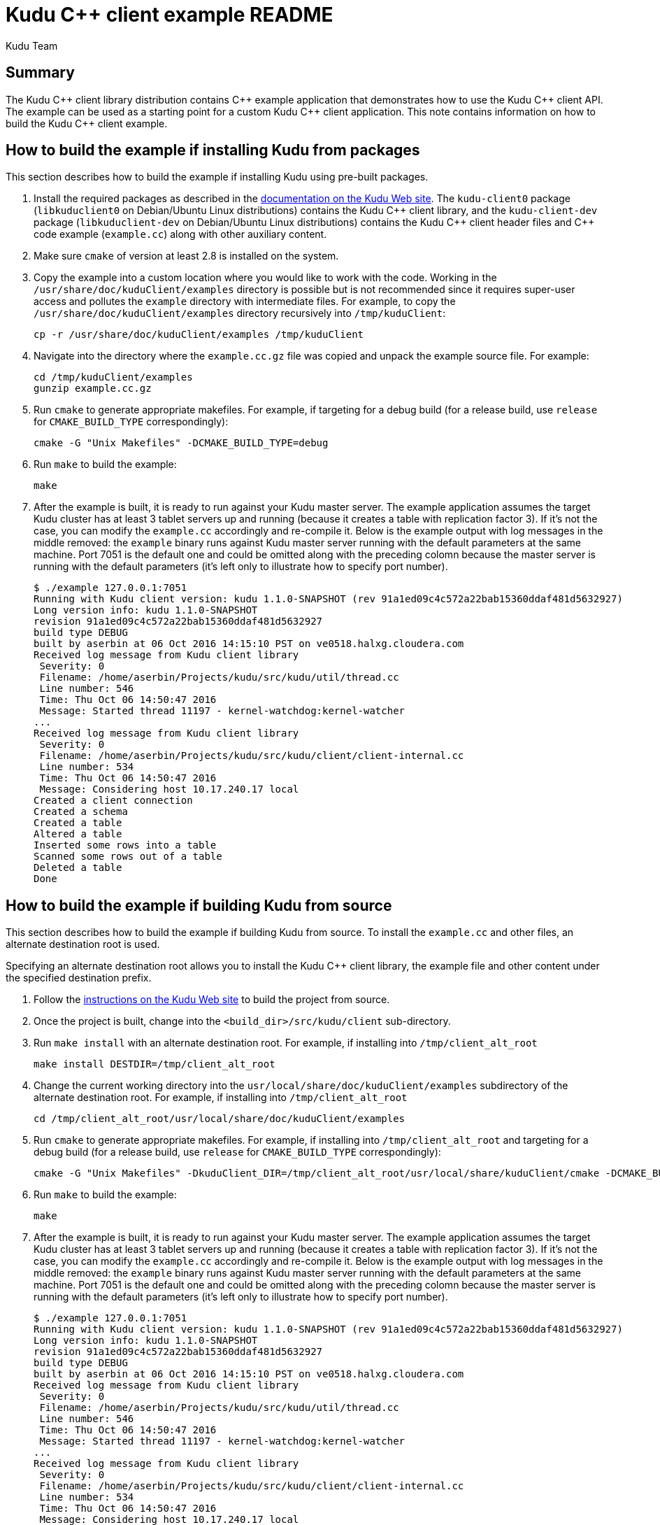 // Licensed to the Apache Software Foundation (ASF) under one
// or more contributor license agreements.  See the NOTICE file
// distributed with this work for additional information
// regarding copyright ownership.  The ASF licenses this file
// to you under the Apache License, Version 2.0 (the
// "License"); you may not use this file except in compliance
// with the License.  You may obtain a copy of the License at
//
//   http://www.apache.org/licenses/LICENSE-2.0
//
// Unless required by applicable law or agreed to in writing,
// software distributed under the License is distributed on an
// "AS IS" BASIS, WITHOUT WARRANTIES OR CONDITIONS OF ANY
// KIND, either express or implied.  See the License for the
// specific language governing permissions and limitations
// under the License.
= Kudu {cpp} client example README
:author: Kudu Team
:homepage: https://kudu.apache.org/

== Summary
The Kudu {cpp} client library distribution contains {cpp} example application
that demonstrates how to use the Kudu {cpp} client API.  The example
can be used as a starting point for a custom Kudu {cpp} client application.
This note contains information on how to build the Kudu {cpp} client example.

== How to build the example if installing Kudu from packages
This section describes how to build the example if installing Kudu
using pre-built packages.

. Install the required packages as described in the
https://kudu.apache.org/docs/installation.html#install_packages[documentation on the Kudu Web site].
The `kudu-client0` package (`libkuduclient0` on Debian/Ubuntu Linux
distributions) contains the Kudu {cpp} client library, and the `kudu-client-dev`
package (`libkuduclient-dev` on Debian/Ubuntu Linux distributions) contains
the Kudu {cpp} client header files and {cpp} code example (`example.cc`)
along with other auxiliary content.

. Make sure `cmake` of version at least 2.8 is installed on the system.

. Copy the example into a custom location where you would like to work
with the code. Working in the `/usr/share/doc/kuduClient/examples`
directory is possible but is not recommended since it requires
super-user access and pollutes the `example` directory with
intermediate files.
For example, to copy the `/usr/share/doc/kuduClient/examples` directory
recursively into `/tmp/kuduClient`:
[source,shell]
cp -r /usr/share/doc/kuduClient/examples /tmp/kuduClient

. Navigate into the directory where the `example.cc.gz` file was copied and
unpack the example source file.  For example:
[source,shell]
cd /tmp/kuduClient/examples
gunzip example.cc.gz

. Run `cmake` to generate appropriate makefiles.  For example, if targeting
for a debug build
(for a release build, use `release` for `CMAKE_BUILD_TYPE` correspondingly):
[source,shell]
cmake -G "Unix Makefiles" -DCMAKE_BUILD_TYPE=debug

. Run `make` to build the example:
[source,shell]
make

. After the example is built, it is ready to run against your Kudu master server.
The example application assumes the target Kudu cluster has at least 3
tablet servers up and running (because it creates a table with replication
factor 3).  If it's not the case, you can modify the `example.cc` accordingly
and re-compile it.  Below is the example output with log messages in the middle
removed: the `example` binary runs against Kudu master server running
with the default parameters at the same machine.  Port 7051 is the default
one and could be omitted along with the preceding colomn because the master
server is running with the default parameters (it's left only to illustrate how
to specify port number).
[source,shell]
$ ./example 127.0.0.1:7051
Running with Kudu client version: kudu 1.1.0-SNAPSHOT (rev 91a1ed09c4c572a22bab15360ddaf481d5632927)
Long version info: kudu 1.1.0-SNAPSHOT
revision 91a1ed09c4c572a22bab15360ddaf481d5632927
build type DEBUG
built by aserbin at 06 Oct 2016 14:15:10 PST on ve0518.halxg.cloudera.com
Received log message from Kudu client library
 Severity: 0
 Filename: /home/aserbin/Projects/kudu/src/kudu/util/thread.cc
 Line number: 546
 Time: Thu Oct 06 14:50:47 2016
 Message: Started thread 11197 - kernel-watchdog:kernel-watcher
...
Received log message from Kudu client library
 Severity: 0
 Filename: /home/aserbin/Projects/kudu/src/kudu/client/client-internal.cc
 Line number: 534
 Time: Thu Oct 06 14:50:47 2016
 Message: Considering host 10.17.240.17 local
Created a client connection
Created a schema
Created a table
Altered a table
Inserted some rows into a table
Scanned some rows out of a table
Deleted a table
Done

== How to build the example if building Kudu from source
This section describes how to build the example if building Kudu from source.
To install the `example.cc` and other files, an alternate destination root
is used.

Specifying an alternate destination root allows you to install the
Kudu {cpp} client library, the example file and other content
under the specified destination prefix.

. Follow the https://kudu.apache.org/docs/installation.html#_build_from_source[instructions on the Kudu Web site]
to build the project from source.

. Once the project is built, change into the `<build_dir>/src/kudu/client`
sub-directory.

. Run `make install` with an alternate destination root.  For example, if
installing into `/tmp/client_alt_root`
[source,shell]
make install DESTDIR=/tmp/client_alt_root

. Change the current working directory into the
`usr/local/share/doc/kuduClient/examples` subdirectory of the alternate
destination root.  For example, if installing into `/tmp/client_alt_root`
[source,shell]
cd /tmp/client_alt_root/usr/local/share/doc/kuduClient/examples

. Run `cmake` to generate appropriate makefiles.  For example, if installing
into `/tmp/client_alt_root` and targeting for a debug build
(for a release build, use `release` for `CMAKE_BUILD_TYPE` correspondingly):
[source,shell]
cmake -G "Unix Makefiles" -DkuduClient_DIR=/tmp/client_alt_root/usr/local/share/kuduClient/cmake -DCMAKE_BUILD_TYPE=debug

. Run `make` to build the example:
[source,shell]
make

. After the example is built, it is ready to run against your Kudu master server.
The example application assumes the target Kudu cluster has at least 3
tablet servers up and running (because it creates a table with replication
factor 3).  If it's not the case, you can modify the `example.cc` accordingly
and re-compile it.  Below is the example output with log messages in the middle
removed: the `example` binary runs against Kudu master server running
with the default parameters at the same machine.  Port 7051 is the default
one and could be omitted along with the preceding colomn because the master
server is running with the default parameters (it's left only to illustrate how
to specify port number).
[source,shell]
$ ./example 127.0.0.1:7051
Running with Kudu client version: kudu 1.1.0-SNAPSHOT (rev 91a1ed09c4c572a22bab15360ddaf481d5632927)
Long version info: kudu 1.1.0-SNAPSHOT
revision 91a1ed09c4c572a22bab15360ddaf481d5632927
build type DEBUG
built by aserbin at 06 Oct 2016 14:15:10 PST on ve0518.halxg.cloudera.com
Received log message from Kudu client library
 Severity: 0
 Filename: /home/aserbin/Projects/kudu/src/kudu/util/thread.cc
 Line number: 546
 Time: Thu Oct 06 14:50:47 2016
 Message: Started thread 11197 - kernel-watchdog:kernel-watcher
...
Received log message from Kudu client library
 Severity: 0
 Filename: /home/aserbin/Projects/kudu/src/kudu/client/client-internal.cc
 Line number: 534
 Time: Thu Oct 06 14:50:47 2016
 Message: Considering host 10.17.240.17 local
Created a client connection
Created a schema
Created a table
Altered a table
Inserted some rows into a table
Scanned some rows out of a table
Deleted a table
Done

== References
. https://kudu.apache.org/[The Kudu Project Web Site]
. https://kudu.apache.org/cpp-client-api/[Kudu {cpp} client API documentation]
